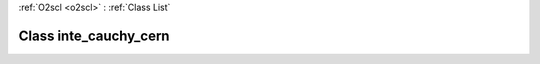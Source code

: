 :ref:`O2scl <o2scl>` : :ref:`Class List`

.. _inte_cauchy_cern:

Class inte_cauchy_cern
======================

.. doxygenclass:: o2scl::inte_cauchy_cern

